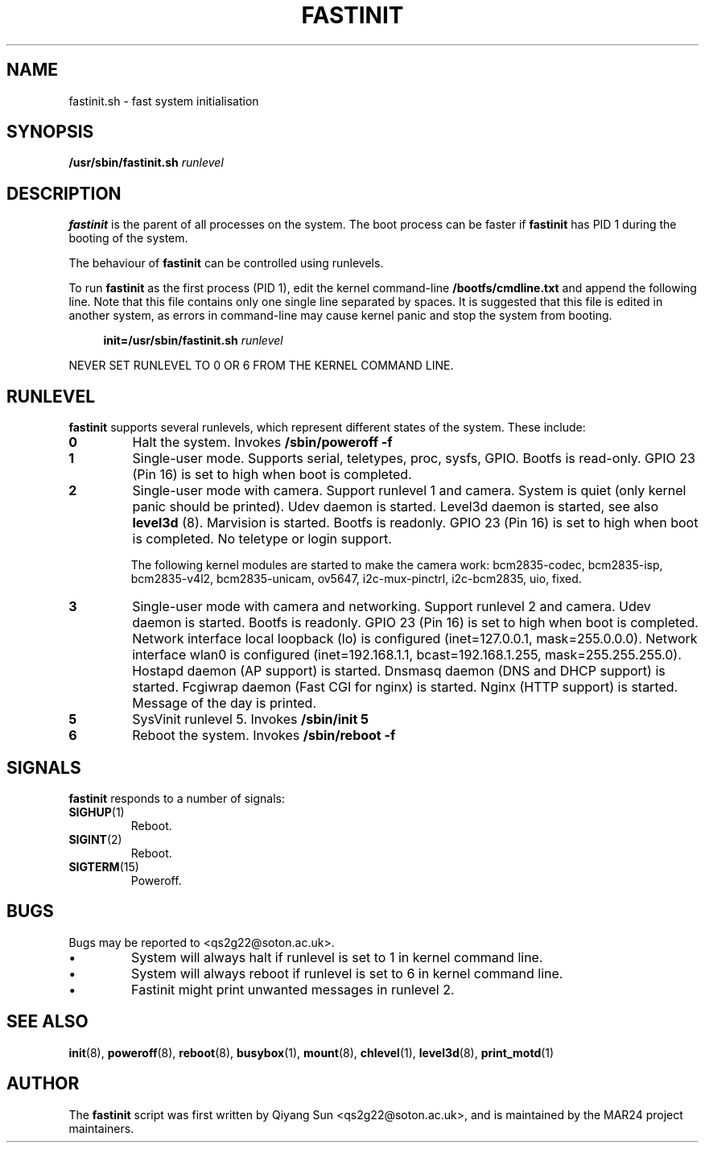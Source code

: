 .TH FASTINIT 8 "August 2024" "Version 0.1" "System Administration Manual"
.SH NAME
fastinit.sh \- fast system initialisation
.SH SYNOPSIS
.B /usr/sbin/fastinit.sh
\fIrunlevel\fP
.SH DESCRIPTION
.B fastinit
is the parent of all processes on the system. The boot process can be faster if
.B fastinit
has PID 1 during the booting of the system.

The behaviour of 
.B fastinit
can be controlled using runlevels.

To run
.B fastinit
as the first process (PID 1), edit the kernel command-line 
.BR /bootfs/cmdline.txt
and append the following line. Note that this file contains only one single line separated by spaces. It is suggested that this file is edited in another system, as errors in command-line may cause kernel panic and stop the system from booting.

.in +4
.nf
.B init=/usr/sbin/fastinit.sh \fIrunlevel\fP
.fi
.in

NEVER SET RUNLEVEL TO 0 OR 6 FROM THE KERNEL COMMAND LINE.

.SH RUNLEVEL
.B fastinit
supports several runlevels, which represent different states of the system. These include:

.TP
.B 0
Halt the system. Invokes
.B /sbin/poweroff -f

.TP
.B 1
Single-user mode. Supports serial, teletypes, proc, sysfs, GPIO. Bootfs is read-only. GPIO 23 (Pin 16) is set to high when boot is completed.

.TP
.B 2
Single-user mode with camera. Support runlevel 1 and camera. System is quiet (only kernel panic should be printed). Udev daemon is started. Level3d daemon is started, see also
.B level3d
(8). Marvision is started. Bootfs is readonly. GPIO 23 (Pin 16) is set to high when boot is completed. No teletype or login support.

The following kernel modules are started to make the camera work: bcm2835-codec, bcm2835-isp, bcm2835-v4l2, bcm2835-unicam, ov5647, i2c-mux-pinctrl, i2c-bcm2835, uio, fixed.

.TP
.B 3
Single-user mode with camera and networking. Support runlevel 2 and camera. Udev daemon is started. Bootfs is readonly. GPIO 23 (Pin 16) is set to high when boot is completed. Network interface local loopback (lo) is configured (inet=127.0.0.1, mask=255.0.0.0). Network interface wlan0 is configured (inet=192.168.1.1, bcast=192.168.1.255, mask=255.255.255.0). Hostapd daemon (AP support) is started. Dnsmasq daemon (DNS and DHCP support) is started. Fcgiwrap daemon (Fast CGI for nginx) is started. Nginx (HTTP support) is started. Message of the day is printed.

.TP
.B 5
SysVinit runlevel 5. Invokes
.B /sbin/init 5

.TP
.B 6
Reboot the system. Invokes
.B /sbin/reboot -f


.SH SIGNALS
.B fastinit
responds to a number of signals:

.TP
.BR SIGHUP "(1)"
Reboot.
.TP
.BR SIGINT "(2)"
Reboot.
.TP
.BR SIGTERM "(15)"
Poweroff.


.SH BUGS

Bugs may be reported to <qs2g22@soton.ac.uk>.

.IP \[bu]
System will always halt if runlevel is set to 1 in kernel command line.
.IP \[bu]
System will always reboot if runlevel is set to 6 in kernel command line.
.IP \[bu]
Fastinit might print unwanted messages in runlevel 2.

.SH SEE ALSO
.BR init (8),
.BR poweroff (8),
.BR reboot (8),
.BR busybox (1),
.BR mount (8),
.BR chlevel (1),
.BR level3d (8),
.BR print_motd (1)


.SH AUTHOR
The 
.B fastinit
script was first written by Qiyang Sun <qs2g22@soton.ac.uk>, and is maintained by the MAR24 project maintainers.
